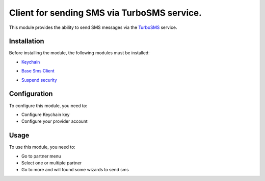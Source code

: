==================================================================
Client for sending SMS via TurboSMS service.
==================================================================

This module provides the ability to send SMS messages via the `TurboSMS`_ service.

.. _TurboSMS: https://turbosms.ua


Installation
============

Before installing the module, the following modules must be installed:

* `Keychain`_

.. _Keychain: https://www.odoo.com/apps/modules/10.0/keychain/
* `Base Sms Client`_

.. _Base Sms Client: https://github.com/OCA/connector-telephony/tree/10.0/base_sms_client
* `Suspend security`_

.. _Suspend security: https://www.odoo.com/apps/modules/10.0/base_suspend_security/


Configuration
=============

To configure this module, you need to:

* Configure Keychain key
* Configure your provider account


Usage
=====

To use this module, you need to:

* Go to partner menu
* Select one or multiple partner
* Go to more and will found some wizards to send sms
